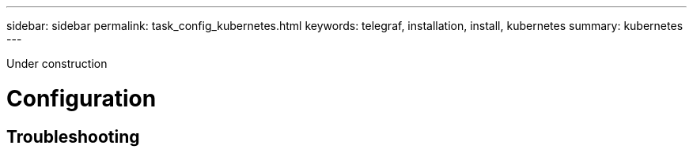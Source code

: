 ---
sidebar: sidebar
permalink: task_config_kubernetes.html
keywords: telegraf, installation, install, kubernetes
summary: kubernetes
---

:toc: macro
:hardbreaks:
:toclevels: 1
:nofooter:
:icons: font
:linkattrs:
:imagesdir: ./media/



[.lead]
Under construction

= Configuration 

== Troubleshooting
